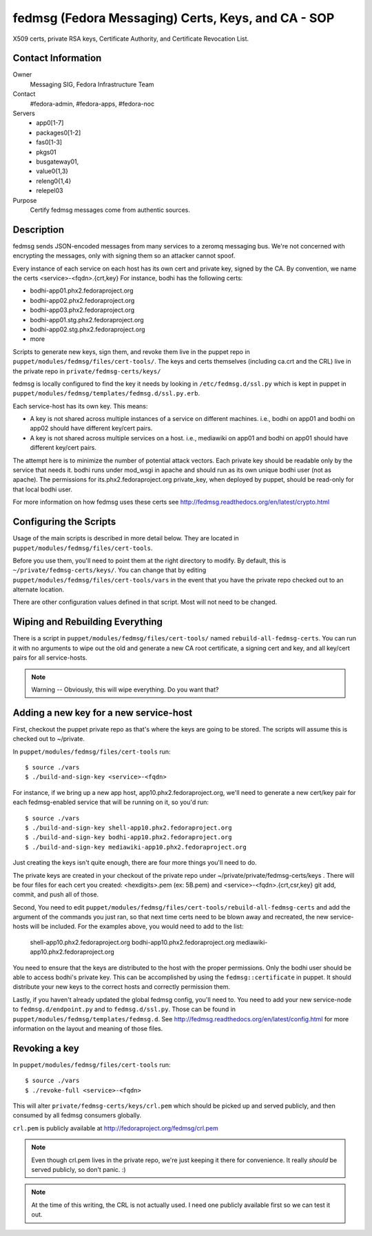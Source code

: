 .. title: fedmsg Certificates SOP
.. slug: infra-fedmsg-certs
.. date: 2013-04-08
.. taxonomy: Contributors/Infrastructure

===================================================
fedmsg (Fedora Messaging) Certs, Keys, and CA - SOP
===================================================

X509 certs, private RSA keys, Certificate Authority, and Certificate
Revocation List.

Contact Information
-------------------

Owner
  Messaging SIG, Fedora Infrastructure Team
Contact
  #fedora-admin, #fedora-apps, #fedora-noc
Servers
  - app0[1-7]
  - packages0[1-2]
  - fas0[1-3]
  - pkgs01 
  - busgateway01,
  - value0{1,3}
  - releng0{1,4}
  - relepel03
Purpose
	      Certify fedmsg messages come from authentic sources.

Description
-----------

fedmsg sends JSON-encoded messages from many services to a zeromq messaging
bus.  We're not concerned with encrypting the messages, only with signing them
so an attacker cannot spoof.

Every instance of each service on each host has its own cert and private key,
signed by the CA.  By convention, we name the certs <service>-<fqdn>.{crt,key}
For instance, bodhi has the following certs:

- bodhi-app01.phx2.fedoraproject.org
- bodhi-app02.phx2.fedoraproject.org
- bodhi-app03.phx2.fedoraproject.org
- bodhi-app01.stg.phx2.fedoraproject.org
- bodhi-app02.stg.phx2.fedoraproject.org
- more

Scripts to generate new keys, sign them, and revoke them live in the puppet
repo in ``puppet/modules/fedmsg/files/cert-tools/``.  The keys and certs
themselves (including ca.crt and the CRL) live in the private repo in
``private/fedmsg-certs/keys/``

fedmsg is locally configured to find the key it needs by looking in
``/etc/fedmsg.d/ssl.py`` which is kept in puppet in
``puppet/modules/fedmsg/templates/fedmsg.d/ssl.py.erb``.

Each service-host has its own key.  This means:

- A key is not shared across multiple instances of a service on
  different machines.  i.e., bodhi on app01 and bodhi on app02 should have
  different key/cert pairs.
 
- A key is not shared across multiple services on a host.  i.e., mediawiki
  on app01 and bodhi on app01 should have different key/cert pairs.

The attempt here is to minimize the number of potential attack vectors.
Each private key should be readable only by the service that needs it.
bodhi runs under mod_wsgi in apache and should run as its own unique bodhi
user (not as apache).  The permissions for its.phx2.fedoraproject.org
private_key, when deployed by puppet, should be read-only for that local
bodhi user.

For more information on how fedmsg uses these certs see
http://fedmsg.readthedocs.org/en/latest/crypto.html


Configuring the Scripts
-----------------------

Usage of the main scripts is described in more detail below.  They are
located in ``puppet/modules/fedmsg/files/cert-tools``.

Before you use them, you'll need to point them at the right directory to
modify.  By default, this is ``~/private/fedmsg-certs/keys/``.  You
can change that by editing ``puppet/modules/fedmsg/files/cert-tools/vars`` in
the event that you have the private repo checked out to an alternate location.

There are other configuration values defined in that script.  Most will not
need to be changed.

Wiping and Rebuilding Everything
--------------------------------

There is a script in ``puppet/modules/fedmsg/files/cert-tools/`` named
``rebuild-all-fedmsg-certs``.  You can run it with no arguments to wipe out
the old and generate a new CA root certificate, a signing cert and key, and
all key/cert pairs for all service-hosts.

.. note:: Warning -- Obviously, this will wipe everything.  Do you want that?

Adding a new key for a new service-host
---------------------------------------

First, checkout the puppet private repo as that's where the keys are going
to be stored.  The scripts will assume this is checked out to ~/private.

In ``puppet/modules/fedmsg/files/cert-tools`` run::

  $ source ./vars
  $ ./build-and-sign-key <service>-<fqdn>

For instance, if we bring up a new app host, app10.phx2.fedoraproject.org,
we'll need to generate a new cert/key pair for each fedmsg-enabled service
that will be running on it, so you'd run::

  $ source ./vars
  $ ./build-and-sign-key shell-app10.phx2.fedoraproject.org
  $ ./build-and-sign-key bodhi-app10.phx2.fedoraproject.org
  $ ./build-and-sign-key mediawiki-app10.phx2.fedoraproject.org

Just creating the keys isn't quite enough, there are four more things you'll
need to do.

The private keys are created in your checkout of the private repo under
~/private/private/fedmsg-certs/keys . There will be four files for each cert
you created: <hexdigits>.pem (ex: 5B.pem) and <service>-<fqdn>.{crt,csr,key}
git add, commit, and push all of those.

Second, You need to edit
``puppet/modules/fedmsg/files/cert-tools/rebuild-all-fedmsg-certs``
and add the argument of the commands you just ran, so that next time certs need
to be blown away and recreated, the new service-hosts will be included.
For the examples above, you would need to add to the list:
  shell-app10.phx2.fedoraproject.org
  bodhi-app10.phx2.fedoraproject.org
  mediawiki-app10.phx2.fedoraproject.org

You need to ensure that the keys are distributed to the host with the proper
permissions.  Only the bodhi user should be able to access bodhi's private
key.  This can be accomplished by using the ``fedmsg::certificate`` in
puppet.  It should distribute your new keys to the correct hosts and
correctly permission them.

Lastly, if you haven't already updated the global fedmsg config, you'll need
to.  You need to add your new service-node to ``fedmsg.d/endpoint.py`` and
to ``fedmsg.d/ssl.py``.  Those can be found in
``puppet/modules/fedmsg/templates/fedmsg.d``.  See
http://fedmsg.readthedocs.org/en/latest/config.html for more information on
the layout and meaning of those files.

Revoking a key
--------------

In ``puppet/modules/fedmsg/files/cert-tools`` run::

  $ source ./vars
  $ ./revoke-full <service>-<fqdn>

This will alter ``private/fedmsg-certs/keys/crl.pem`` which should be
picked up and served publicly, and then consumed by all fedmsg consumers
globally.

``crl.pem`` is publicly available at http://fedoraproject.org/fedmsg/crl.pem

.. note:: Even though crl.pem lives in the private repo, we're just keeping
          it there for convenience.  It really *should* be served publicly,
          so don't panic.  :)

.. note:: At the time of this writing, the CRL is not actually used.  I need
          one publicly available first so we can test it out.
